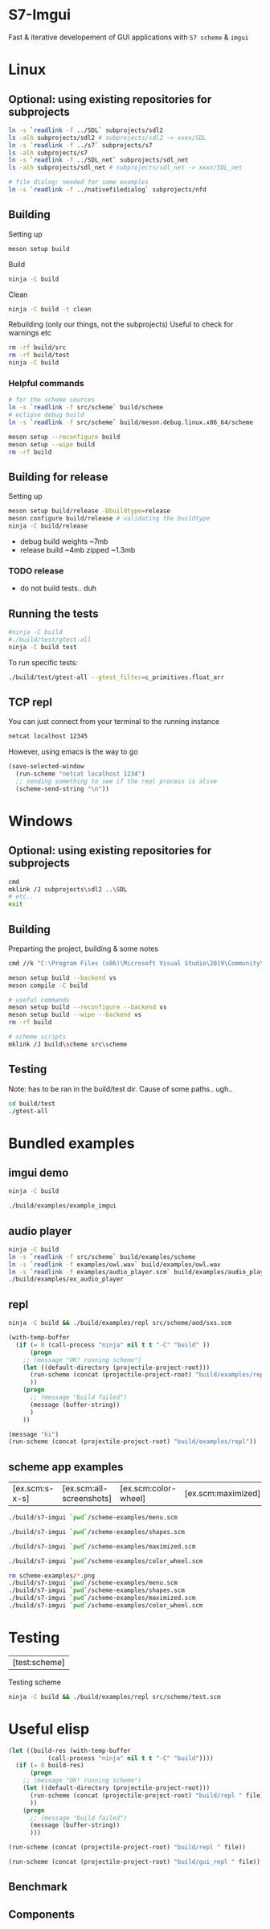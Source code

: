 #+PROPERTY: header-args:sh :session *s7-imgui* :var root=(projectile-project-root)
# #+STARTUP: content
* COMMENT quick dev buttons
   #+NAME: buttons
   #+BEGIN_SRC emacs-lisp
;; TODO  that not any is.. well wrong
;; (aod.org-babel/generate-named-buttons-inc (rx (and ">" (not (any ">win")))))
(aod.org-babel/generate-named-buttons-inc ">")
   #+END_SRC

   #+RESULTS: buttons
   | [>clean_libc] | [>win:build] | [>repl] | [>test] | [>gui_repl] | [>run] | [>build & run] | [>rebuild] | [>clean] | [>build] |

* S7-Imgui
  Fast & iterative developement of GUI applications with =S7 scheme= & =imgui=
* Linux
** Optional: using existing repositories for subprojects
   #+BEGIN_SRC sh
ln -s `readlink -f ../SDL` subprojects/sdl2
ls -alh subprojects/sdl2 # subprojects/sdl2 -> xxxx/SDL
ln -s `readlink -f ../s7` subprojects/s7
ls -alh subprojects/s7
ln -s `readlink -f ../SDL_net` subprojects/sdl_net
ls -alh subprojects/sdl_net # subprojects/sdl_net -> xxxx/SDL_net

# file dialog: needed for some examples
ln -s `readlink -f ../nativefiledialog` subprojects/nfd
   #+END_SRC
** Building
   Setting up
   #+BEGIN_SRC sh
meson setup build
   #+END_SRC

   Build
   #+NAME: >build
   #+BEGIN_SRC sh
ninja -C build
   #+END_SRC

   Clean
   #+NAME: >clean
   #+BEGIN_SRC sh
ninja -C build -t clean
   #+END_SRC

   Rebuilding (only our things, not the subprojects)
   Useful to check for warnings etc
   #+NAME: >rebuild
   #+BEGIN_SRC sh
rm -rf build/src
rm -rf build/test
ninja -C build
   #+END_SRC

*** Helpful commands
    #+BEGIN_SRC sh
# for the scheme sources
ln -s `readlink -f src/scheme` build/scheme
# eclipse debug build
ln -s `readlink -f src/scheme` build/meson.debug.linux.x86_64/scheme

meson setup --reconfigure build
meson setup --wipe build
rm -rf build
    #+END_SRC
** Building for release
      Setting up
   #+BEGIN_SRC sh
meson setup build/release -Dbuildtype=release
meson configure build/release # validating the buildtype
ninja -C build/release
   #+END_SRC

   - debug build weights ~7mb
   - release build ~4mb
     zipped ~1.3mb
*** TODO release
    - do not build tests.. duh

** COMMENT Running
   #+NAME: >build & run
   #+BEGIN_SRC sh
ninja -C build && ./build/s7-imgui
   #+END_SRC

   #+NAME: >run
   #+BEGIN_SRC sh
./build/s7-imgui
   #+END_SRC

   #+NAME: >gui_repl
   #+BEGIN_SRC sh
./build/gui_repl
   #+END_SRC

** Running the tests
   #+NAME: >test
   #+BEGIN_SRC sh
#ninja -C build
#./build/test/gtest-all
ninja -C build test
   #+END_SRC

   To run specific tests:

   #+BEGIN_SRC sh
./build/test/gtest-all --gtest_filter=c_primitives.float_arr
   #+END_SRC

** TCP repl
   You can just connect from your terminal to the running instance
   #+BEGIN_SRC sh :session *socket*
netcat localhost 12345
   #+END_SRC

   However, using emacs is the way to go
  #+NAME: >repl
  #+BEGIN_SRC emacs-lisp
(save-selected-window
  (run-scheme "netcat localhost 1234")
  ;; sending something to see if the repl process is alive
  (scheme-send-string "\n"))
  #+END_SRC
* Windows
** Optional: using existing repositories for subprojects
   #+BEGIN_SRC sh :session *s7-imgui-cmd*
cmd
mklink /J subprojects\sdl2 ..\SDL
# etc..
exit
   #+END_SRC
** Building
   
   Preparting the project, building & some notes
   #+BEGIN_SRC sh :session *s7-imgui-vs-build*
cmd //k "C:\Program Files (x86)\Microsoft Visual Studio\2019\Community\VC\Auxiliary\Build\vcvarsall.bat" x64

meson setup build --backend vs
meson compile -C build

# useful commands
meson setup build --reconfigure --backend vs
meson setup build --wipe --backend vs
rm -rf build

# scheme scripts
mklink /J build\scheme src\scheme

   #+END_SRC
** COMMENT buttons
   Just building (runnable src block)
   #+NAME: >win:build
   #+BEGIN_SRC sh :session *s7-imgui-vs-build*
# the -z .. part is to run this command once, from msys2
# once we are into the cmd.exe we should not run this again
[[ -z "$home" ]] && cmd //k "C:\Program Files (x86)\Microsoft Visual Studio\2019\Community\VC\Auxiliary\Build\vcvarsall.bat" x64
meson compile -C build   
   #+END_SRC

** Testing
   Note: has to be ran in the build/test dir.
   Cause of some paths.. ugh..
   #+BEGIN_SRC sh
cd build/test
./gtest-all
   #+END_SRC
* COMMENT Temp
** s7: libc
   Getting some scheme files from s7
   Not sure if I can use this on windows though
   #+BEGIN_SRC sh
mkdir src/scheme/s7
cp subprojects/s7/libc.scm src/scheme/s7/libc.scm
cp subprojects/s7/r7rs.scm src/scheme/s7/r7rs.scm
cp subprojects/s7/cload.scm src/scheme/s7/cload.scm
cp subprojects/s7/s7.h src/scheme/s7/
ls src/scheme/s7/
   #+END_SRC

   Clearing out the generated/compile libc

   #+NAME: >clean_libc
   #+BEGIN_SRC sh
rm src/scheme/s7/libc_s7*
   #+END_SRC

* Bundled examples

** COMMENT examples buttons
   #+BEGIN_SRC emacs-lisp
(aod.org-babel/generate-named-buttons-inc (rx (or "ex.c:" (regexp ">build$"))))
   #+END_SRC

   #+RESULTS:
   | [ex.c:repl-emacs] | [ex.c:repl] | [ex.c:audio_player] | [ex.c:imgui] | [>build] |

** imgui demo
   #+NAME: ex.c:imgui
   #+BEGIN_SRC sh
ninja -C build

./build/examples/example_imgui
   #+END_SRC
** audio player
   #+NAME: ex.c:audio_player
   #+BEGIN_SRC sh
ninja -C build
ln -s `readlink -f src/scheme` build/examples/scheme
ln -s `readlink -f examples/owl.wav` build/examples/owl.wav
ln -s `readlink -f examples/audio_player.scm` build/examples/audio_player.scm
./build/examples/ex_audio_player
   #+END_SRC

** repl
   #+NAME: ex.c:repl
   #+BEGIN_SRC sh
ninja -C build && ./build/examples/repl src/scheme/aod/sxs.scm
   #+END_SRC

   #+NAME: ex.c:repl-emacs
   #+BEGIN_SRC emacs-lisp
(with-temp-buffer
  (if (= 0 (call-process "ninja" nil t t "-C" "build" ))
      (progn
	;; (message "OK! running scheme")
	(let ((default-directory (projectile-project-root)))
	  (run-scheme (concat (projectile-project-root) "build/examples/repl src/scheme/aod/sxs.scm "))
	  ))
    (progn
      ;; (message "build failed")
      (message (buffer-string))
      )
    ))
   #+END_SRC

   #+BEGIN_SRC emacs-lisp
(message "hi")
(run-scheme (concat (projectile-project-root) "build/examples/repl"))
   #+END_SRC

** scheme app examples
   #+BEGIN_SRC emacs-lisp :exports none
(aod.org-babel/generate-named-buttons-inc (rx (or "ex.scm:" (regexp ">build$"))))
   #+END_SRC

   #+RESULTS:
   | [ex.scm:s-x-s] | [ex.scm:all-screenshots] | [ex.scm:color-wheel] | [ex.scm:maximized] | [ex.scm:shapes] | [ex.scm:menu] | [>build] |

   #+NAME: ex.scm:menu
   #+BEGIN_SRC sh
./build/s7-imgui `pwd`/scheme-examples/menu.scm
   #+END_SRC

   #+NAME: ex.scm:shapes
   #+BEGIN_SRC sh
./build/s7-imgui `pwd`/scheme-examples/shapes.scm
   #+END_SRC

   #+NAME: ex.scm:maximized
   #+BEGIN_SRC sh
./build/s7-imgui `pwd`/scheme-examples/maximized.scm
   #+END_SRC

   #+NAME: ex.scm:color-wheel
   #+BEGIN_SRC sh
./build/s7-imgui `pwd`/scheme-examples/color_wheel.scm
   #+END_SRC

   #+NAME: ex.scm:all-screenshots
   #+BEGIN_SRC sh
rm scheme-examples/*.png
./build/s7-imgui `pwd`/scheme-examples/menu.scm
./build/s7-imgui `pwd`/scheme-examples/shapes.scm
./build/s7-imgui `pwd`/scheme-examples/maximized.scm
./build/s7-imgui `pwd`/scheme-examples/color_wheel.scm
   #+END_SRC

   #+NAME: ex.scm:s-x-s
   #+BEGIN_SRC sh :exports none
ninja -C build && ./build/s7-imgui `pwd`/scheme-examples/sigma-x-square.scm
   #+END_SRC
** COMMENT s7 repl.scm
   Using SDL for the base path, s7 for repl and optionally start a repl into a remote s7 instance (over socket)
   #+BEGIN_SRC sh
ninja -C build
ln -s `pwd`/examples/scheme build/default/examples/scheme # for eclipse builds
ln -s `pwd`/examples/scheme build/examples/scheme # for emacs/shell builds

# this needs s7.h to work
cp subprojects/s7/s7.h build/examples/
./build/examples/s7-repl

# clean:
rm -r build/examples/*libc_*
   #+END_SRC
*** it's fast!
    #+BEGIN_SRC sh
time echo "(begin (display (+ 1 2 3)) (newline) (exit))" | ./build/examples/s7-repl
    #+END_SRC
* Testing
     #+BEGIN_SRC emacs-lisp :exports none
(aod.org-babel/generate-named-buttons-inc (rx "test:"))
   #+END_SRC

   #+RESULTS:
   | [test:scheme] |

   Testing scheme
   #+NAME: test:scheme
   #+BEGIN_SRC sh
ninja -C build && ./build/examples/repl src/scheme/test.scm
   #+END_SRC

* Useful elisp
   #+NAME: _build-and-run-scm
   #+BEGIN_SRC emacs-lisp :var file="test/scheme/test-all.scm" :results silent
(let ((build-res (with-temp-buffer
		   (call-process "ninja" nil t t "-C" "build"))))
  (if (= 0 build-res)
      (progn
	;; (message "OK! running scheme")
	(let ((default-directory (projectile-project-root)))
	  (run-scheme (concat (projectile-project-root) "build/repl " file))
	  ))
    (progn
      ;; (message "build failed")
      (message (buffer-string))
      )))
   #+END_SRC

   #+NAME: repl
   #+BEGIN_SRC emacs-lisp :var file="test/scheme/test-all.scm" :results silent
(run-scheme (concat (projectile-project-root) "build/repl " file))   
   #+END_SRC

   #+CALL: _build-and-run-scm(file="src/scheme/imgui_scratch.scm")
   #+CALL: _build-and-run-scm(file="test/scheme/test-all.scm")

   #+CALL: repl(file="test/scheme/test-all.scm")
   #+CALL: repl(file="test/scheme/test-core.scm")

   #+CALL: repl(file="src/scheme/imgui_scratch.scm")
   #+CALL: repl(file="")

   #+NAME: gui_repl
   #+BEGIN_SRC emacs-lisp :var file="src/scheme/main.scm" :results silent
(run-scheme (concat (projectile-project-root) "build/gui_repl " file))   
   #+END_SRC
   #+CALL: gui_repl()
   #+CALL: gui_repl(file="src/scheme/examples/text-input.scm")

** Benchmark
   #+CALL: repl(file="test/scheme/test-benchmark.scm")

** Components
   #+CALL: _build-and-run-scm(file="src/scheme/aod/components/sxs-wheel.scm")

* COMMENT Local variables
  Unfortunately the =(org-babel-goto-named-result "buttons")= doesn't do anything
  The cursor, upon opening the file, stays at the beginning

# Local Variables:
# eval: (aod.org-babel/eval-named-block "buttons")
# eval: (org-babel-goto-named-result "buttons")
# eval: (setq-local org-confirm-babel-evaluate nil)
# eval: (aod.org-babel/generate-call-buttons)
# End:  
